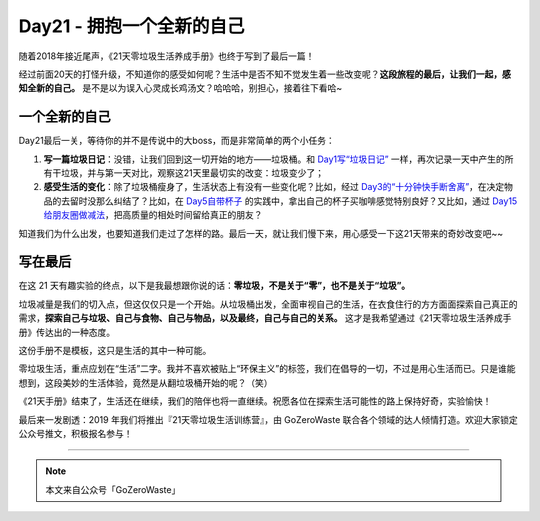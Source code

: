 Day21 - 拥抱一个全新的自己
===========================================

随着2018年接近尾声，《21天零垃圾生活养成手册》也终于写到了最后一篇！

经过前面20天的打怪升级，不知道你的感受如何呢？生活中是否不知不觉发生着一些改变呢？**这段旅程的最后，让我们一起，感知全新的自己。** 是不是以为误入心灵成长鸡汤文？哈哈哈，别担心，接着往下看哈~


.. image:: images/Day21_001.jpg
   :align: center


一个全新的自己
------------------

Day21最后一关，等待你的并不是传说中的大boss，而是非常简单的两个小任务：

1) **写一篇垃圾日记**：没错，让我们回到这一切开始的地方——垃圾桶。和 `Day1写“垃圾日记” <Day01.html>`_ 一样，再次记录一天中产生的所有干垃圾，并与第一天对比，观察这21天里最切实的改变：垃圾变少了；

2) **感受生活的变化**：除了垃圾桶瘦身了，生活状态上有没有一些变化呢？比如，经过 `Day3的“十分钟快手断舍离” <Day03.html>`_，在决定物品的去留时没那么纠结了？比如，在 `Day5自带杯子 <Day05.html>`_ 的实践中，拿出自己的杯子买咖啡感觉特别良好？又比如，通过 `Day15给朋友圈做减法 <Day15.html>`_，把高质量的相处时间留给真正的朋友？

知道我们为什么出发，也要知道我们走过了怎样的路。最后一天，就让我们慢下来，用心感受一下这21天带来的奇妙改变吧~~


写在最后 
------------------

在这 21 天有趣实验的终点，以下是我最想跟你说的话：**零垃圾，不是关于“零”，也不是关于“垃圾”。**

垃圾减量是我们的切入点，但这仅仅只是一个开始。从垃圾桶出发，全面审视自己的生活，在衣食住行的方方面面探索自己真正的需求，**探索自己与垃圾、自己与食物、自己与物品，以及最终，自己与自己的关系。** 这才是我希望通过《21天零垃圾生活养成手册》传达出的一种态度。

这份手册不是模板，这只是生活的其中一种可能。

零垃圾生活，重点应划在“生活”二字。我并不喜欢被贴上“环保主义”的标签，我们在倡导的一切，不过是用心生活而已。只是谁能想到，这段美妙的生活体验，竟然是从翻垃圾桶开始的呢？（笑）

《21天手册》结束了，生活还在继续，我们的陪伴也将一直继续。祝愿各位在探索生活可能性的路上保持好奇，实验愉快！

.. image:: images/Day21_002.jpg
   :align: center

最后来一发剧透：2019 年我们将推出『21天零垃圾生活训练营』，由 GoZeroWaste 联合各个领域的达人倾情打造。欢迎大家锁定公众号推文，积极报名参与！

----

.. image:: images/gozerowaste_footer.jpg
   :align: center
   :width: 400

.. note:: 本文来自公众号「GoZeroWaste」